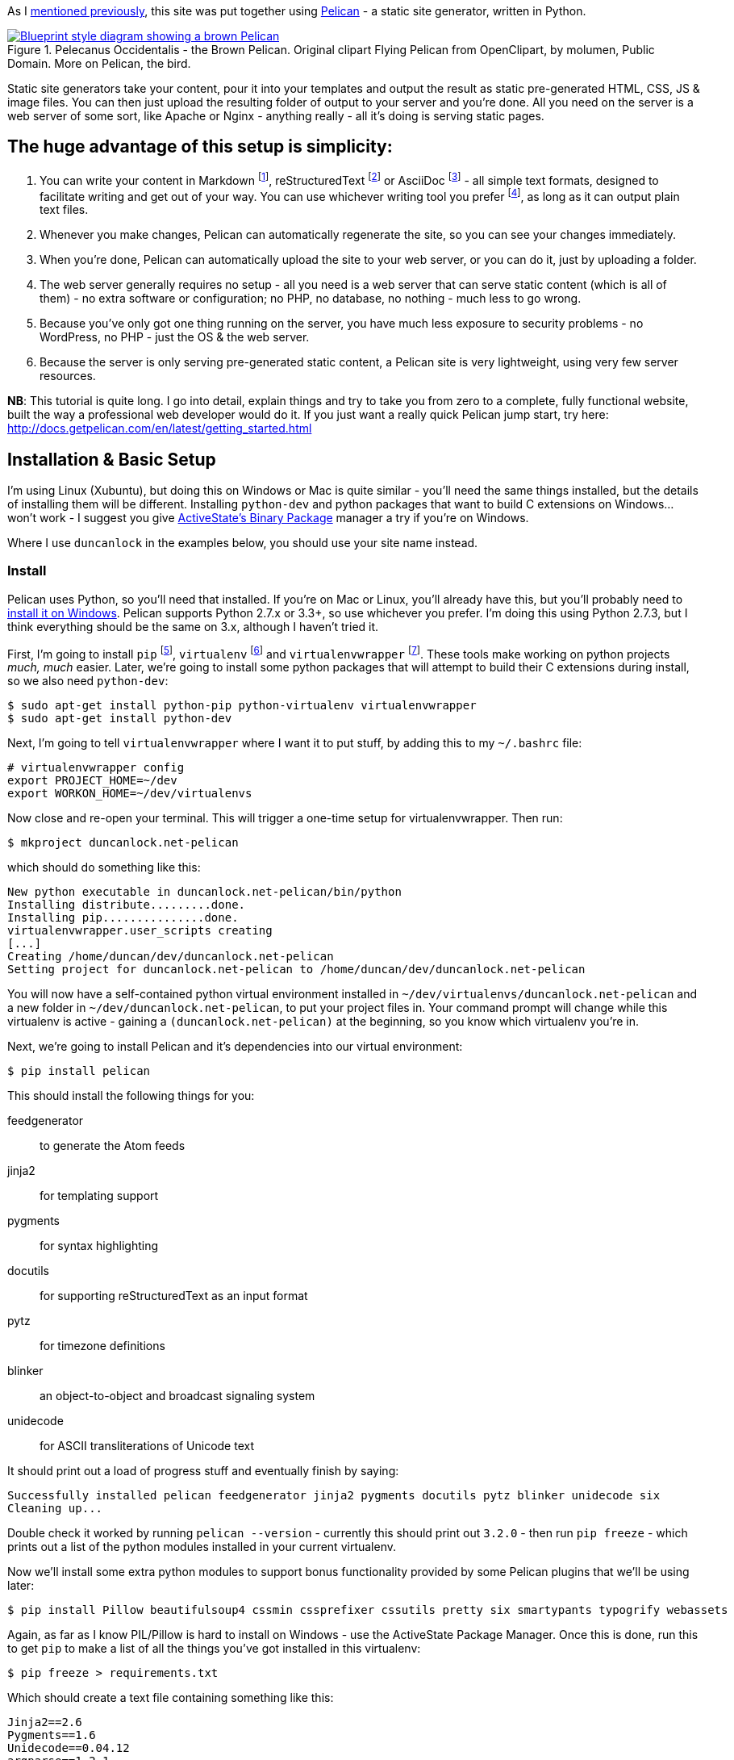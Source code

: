 :title: How I built this website, using Pelican: Part 1 - Setup
:slug: how-i-built-this-website-using-pelican-part-1-setup
:tags: web, pelican, python, howto, apache, virtualenv, git
:date: 2013-05-17 10:08:27
:modified: 2021-06-12 20:39:33
:category: tech
:series: How I built this website, using Pelican
:meta_description: I take you from zero to a complete, fully functional website, built the way a professional web developer would do it, using Pelican.
:thumbnail: /images/posts/how-i-built-this-website-using-pelican-part-1-setup/pelecanus-occidentalis-diagram.png

:fn-markdown: footnote:fn-markdown[*Markdown* is a text-to-HTML conversion tool for web writers. Markdown allows you to write using an easy-to-read, easy-to-write plain text format, then convert it to structurally valid XHTML (or HTML): http://daringfireball.net/projects/markdown/[http://daringfireball.net/projects/markdown/]]
:fn-rest: footnote:fn-rest[*reStructuredText* is an easy-to-read, what-you-see-is-what-you-get plain text mark-up syntax and parser system. It is useful for in-line program documentation (such as Python docstrings), for quickly creating simple web pages, and for standalone documents: http://en.wikipedia.org/wiki/ReStructuredText[http://en.wikipedia.org/wiki/ReStructuredText]]
:fn-asciidoc: footnote:fn-asciidoc[*AsciiDoc* is a text document format for writing notes, documentation, articles, books, ebooks, slideshows, web pages, man pages and blogs. AsciiDoc files can be translated to many formats including HTML, PDF, EPUB, man page: http://www.methods.co.nz/asciidoc/[http://www.methods.co.nz/asciidoc/]]
:fn-subl: footnote:fn-subl[*SublimeText* is currently my http://www.sublimetext.com/[favourite text editor] - it's really pretty great, you should try it.]
:fn-pip: footnote:fn-pip[*Pip* is a package management system used to install and manage software packages written in the programming language Python. Many packages can be found in the Python Package Index (PyPI): http://en.wikipedia.org/wiki/Pip_(Python[http://en.wikipedia.org/wiki/Pip_(Python])]
:fn-virtualenv: footnote:fn-virtualenv[*virtualenv* is a tool to create isolated Python environments: http://www.virtualenv.org/en/latest/[http://www.virtualenv.org/en/latest/] & http://www.clemesha.org/blog/modern-python-hacker-tools-virtualenv-fabric-pip/[http://www.clemesha.org/blog/modern-python-hacker-tools-virtualenv-fabric-pip/]]
:fn-virtualenvwrapper: footnote:fn-virtualenvwrapper[*virtualenvwrapper* is a set of extensions to Ian Bicking's `virtualenv` tool. Includes wrappers for creating & deleting virtual environments and managing development workflow, making it easier to work on more than one project at a time without introducing conflicts in their dependencies. http://virtualenvwrapper.readthedocs.org/en/latest/[http://virtualenvwrapper.readthedocs.org/en/latest/]]
:fn-virtualhost: footnote:fn-virtualhost[The Apache Webserver can serve lots of different websites from the same server instance, on the same IP address. Virtual Hosts are the way it does this. You just give each one a name, a folder and a mapping in your /etc/hosts files and reload Apache.]
:fn-id10: footnote:fn-id10[*Git* is a free and open source distributed version control system designed to handle everything from small to very large projects with speed and efficiency: http://git-scm.com/[http://git-scm.com/]]

As I link:++{filename}/posts/tech/welcome-to-the-new-site-same-as-the-old-site.adoc++[mentioned previously], this site was put together using http://getpelican.com/[Pelican] - a static site generator, written in Python.


.Pelecanus Occidentalis - the Brown Pelican. Original clipart Flying Pelican from OpenClipart, by molumen, Public Domain. More on Pelican, the bird.
[link=http://en.wikipedia.org/wiki/Brown_Pelican]
image::{static}/images/posts/how-i-built-this-website-using-pelican-part-1-setup/pelecanus-occidentalis-diagram.png[Blueprint style diagram showing a brown Pelican, flying. The diagram point out it's Yellow Head, Large beak and pouch for fishing, long neck, white chest and grey body.]

Static site generators take your content, pour it into your templates and output the result as static pre-generated HTML, CSS, JS & image files. You can then just upload the resulting folder of output to your server and you're done. All you need on the server is a web server of some sort, like Apache or Nginx - anything really - all it's doing is serving static pages.

== The huge advantage of this setup is simplicity:

[arabic]
. You can write your content in Markdown {fn-markdown}, reStructuredText {fn-rest} or AsciiDoc {fn-asciidoc} - all simple text formats, designed to facilitate writing and get out of your way. You can use whichever writing tool you prefer {fn-subl}, as long as it can output plain text files.
. Whenever you make changes, Pelican can automatically regenerate the site, so you can see your changes immediately.
. When you're done, Pelican can automatically upload the site to your web server, or you can do it, just by uploading a folder.
. The web server generally requires no setup - all you need is a web server that can serve static content (which is all of them) - no extra software or configuration; no PHP, no database, no nothing - much less to go wrong.
. Because you've only got one thing running on the server, you have much less exposure to security problems - no WordPress, no PHP - just the OS & the web server.
. Because the server is only serving pre-generated static content, a Pelican site is very lightweight, using very few server resources.

*NB*: This tutorial is quite long. I go into detail, explain things and try to take you from zero to a complete, fully functional website, built the way a professional web developer would do it. If you just want a really quick Pelican jump start, try here: http://docs.getpelican.com/en/latest/getting_started.html[http://docs.getpelican.com/en/latest/getting_started.html]

== Installation & Basic Setup

I'm using Linux (Xubuntu), but doing this on Windows or Mac is quite similar - you'll need the same things installed, but the details of installing them will be different. Installing `python-dev` and python packages that want to build C extensions on Windows... won't work - I suggest you give http://code.activestate.com/pypm/[ActiveState's Binary Package] manager a try if you're on Windows.

Where I use `duncanlock` in the examples below, you should use your site name instead.

=== Install

Pelican uses Python, so you'll need that installed. If you're on Mac or Linux, you'll already have this, but you'll probably need to http://www.activestate.com/activepython/downloads[install it on Windows]. Pelican supports Python 2.7.x or 3.3+, so use whichever you prefer. I'm doing this using Python 2.7.3, but I think everything should be the same on 3.x, although I haven't tried it.

First, I'm going to install `pip` {fn-pip}, `virtualenv` {fn-virtualenv} and `virtualenvwrapper` {fn-virtualenvwrapper}. These tools make working on python projects _much, much_ easier. Later, we're going to install some python packages that will attempt to build their C extensions during install, so we also need `python-dev`:

[source,console]
----
$ sudo apt-get install python-pip python-virtualenv virtualenvwrapper
$ sudo apt-get install python-dev
----

Next, I'm going to tell `virtualenvwrapper` where I want it to put stuff, by adding this to my `~/.bashrc` file:

[source,bash]
----
# virtualenvwrapper config
export PROJECT_HOME=~/dev
export WORKON_HOME=~/dev/virtualenvs
----

Now close and re-open your terminal. This will trigger a one-time setup for virtualenvwrapper. Then run:

[source,console]
----
$ mkproject duncanlock.net-pelican
----

which should do something like this:

[source,text]
----
New python executable in duncanlock.net-pelican/bin/python
Installing distribute.........done.
Installing pip...............done.
virtualenvwrapper.user_scripts creating
[...]
Creating /home/duncan/dev/duncanlock.net-pelican
Setting project for duncanlock.net-pelican to /home/duncan/dev/duncanlock.net-pelican
----

You will now have a self-contained python virtual environment installed in `~/dev/virtualenvs/duncanlock.net-pelican` and a new folder in `~/dev/duncanlock.net-pelican`, to put your project files in. Your command prompt will change while this virtualenv is active - gaining a `(duncanlock.net-pelican)` at the beginning, so you know which virtualenv you're in.

Next, we're going to install Pelican and it's dependencies into our virtual environment:

[source,console]
----
$ pip install pelican
----

This should install the following things for you:

feedgenerator:: to generate the Atom feeds
jinja2:: for templating support
pygments:: for syntax highlighting
docutils:: for supporting reStructuredText as an input format
pytz:: for timezone definitions
blinker:: an object-to-object and broadcast signaling system
unidecode:: for ASCII transliterations of Unicode text

It should print out a load of progress stuff and eventually finish by saying:

[source,text]
----
Successfully installed pelican feedgenerator jinja2 pygments docutils pytz blinker unidecode six
Cleaning up...
----

Double check it worked by running `pelican --version` - currently this should print out `3.2.0` - then run `pip freeze` - which prints out a list of the python modules installed in your current virtualenv.

Now we'll install some extra python modules to support bonus functionality provided by some Pelican plugins that we'll be using later:

[source,console]
----
$ pip install Pillow beautifulsoup4 cssmin cssprefixer cssutils pretty six smartypants typogrify webassets
----

Again, as far as I know PIL/Pillow is hard to install on Windows - use the ActiveState Package Manager. Once this is done, run this to get `pip` to make a list of all the things you've got installed in this virtualenv:

[source,console]
----
$ pip freeze > requirements.txt
----

Which should create a text file containing something like this:

[source,text]
----
Jinja2==2.6
Pygments==1.6
Unidecode==0.04.12
argparse==1.2.1
blinker==1.2
docutils==0.10
feedgenerator==1.5
pelican==3.2
pytz==2013b
six==1.3.0
wsgiref==0.1.2
----

This allows you to re-install everything in one go if you move machines, just by running `pip install -r requirements.txt` -- or to check for & install updates to all the modules at once, just by running `pip install --upgrade -r requirements.txt`, amongst other things. We're also going to check this lot into `git` later and this allows you to keep the list of requirements under version control too, which is nice.

=== Pelican Quick Start

Now that we've got everything installed, run this to create a basic skeleton site for you to modify:

[source,console]
----
$ pelican-quickstart
----

This will ask you some questions and generate a skeleton site, that matches your answers:

[source,console]
----
Welcome to pelican-quickstart v3.2.0.

This script will help you create a new Pelican-based website.

Please answer the following questions so this script can generate the files needed by Pelican.

Using project associated with current virtual environment. Will save to:
/home/duncan/dev/duncanlock.net-pelican
----

you can accept the defaults by pressing enter for most of these questions, except these:

[source,text]
----
> What will be the title of this web site?
duncanlock.net
> Who will be the author of this web site?
Duncan Lock
----

If you wanted to use the built-in Pelican webserver for development, you could say 'No' and skip this next bit, but we're going to configure a local virtualhost and use Apache to serve the site for development, so we're going to do this instead:

[source,text]
----
> Do you want to specify a URL prefix? e.g., http://example.com (Y/n) y
> What is your URL prefix? (see above example; no trailing slash) http://duncanlock.test
[...]
Done. Your new project is available at /home/duncan/dev/duncanlock.net-pelican
----

Now you can generate the quick-start site and see what it looks like:

[source,console]
----
$ make html
----

This should create an `output` folder with the contents of a website in it. To quickly serve the generated site so it can be previewed in your browser, run this:

[source,console]
----
$ make serve
----

Then visit http://localhost:8000[http://localhost:8000] in your browser; you should be able to see a test site, which should look something like this:

image::{static}/images/posts/how-i-built-this-website-using-pelican-part-1-setup/duncanlock-net-pelican-test.png[Screenshot of the quick-started Pelican site, using the default theme and no content.]

Press `Ctrl + c` in the console to stop the Pelican server.

=== Apache Setup

Okay, now we want to configure an Apache VirtualHost {fn-virtualhost}, so that when we visit http://duncanlock.test/[http://duncanlock.test/] in a browser, our local Apache server will serve up our local pelican development site. There are lots of reasons why this is useful, but the main one is that it's very close to my final deployment environment - a Linux box with Apache on it. It also means that the root of the local site is `/`, the same as the root of the final live site, which is nice for making links work. This also allows us to do neat server configuration things and test them all locally, as we'll see later.

If you haven't already got Apache installed, install it:

[source,console]
----
$ sudo apt-get install apache2
----

Once that's finished, save the following as a text file called `duncanlock.test` in `/etc/apache2/sites-available/`:

[source,apacheconf]
----
# domain: duncanlock.test
<VirtualHost *:80>
    # Admin email, Server Name (domain name) and any aliases
    ServerAdmin webmaster@duncanlock.test
    ServerName  duncanlock.test
    ServerAlias www.duncanlock.test

    # Index file and Document Root (where the public files are located)
    DirectoryIndex index.php index.html
    DocumentRoot /home/duncan/dev/duncanlock.net-pelican/output/
</VirtualHost>
----

The really crucial bit of this is the `DocumentRoot` - make sure this points to the `/output/` folder of the Pelican site we just created - and use an absolute path.

Then add a mapping for the duncanlock.test domain to your `/etc/hosts` file, by adding this line somewhere:

[source,text]
----
127.0.0.1  duncanlock.test
----

Then enable our new virtual host in Apache:

[source,console]
----
$ sudo a2ensite duncanlock.test
$ sudo service apache2 reload
----

Now visiting http://duncanlock.test/[http://duncanlock.test/] in a browser should show your local Pelican development site.

== Git

It's about time we started keeping some history of what we're doing, so we will add our work so far to `git` {fn-id10} - a version control system that will keep a history of all our changes, allow easy backups and restore, moving between machines, rolling back changes - and _much_ more.

First, create a text file called `.gitignore` in your website's root folder, containing this:

[source,text]
----
output/*
*.py[cod]
----

This tells git to ignore everything in the output folder, and any compiled python files - we don't need to version or backup that stuff.

Next, turn the current folder into a git repository and add our site so far:

[source,console]
----
$ git init

Initialized empty Git repository in /home/duncan/dev/duncanlock.net-pelican/.git/

$ git add .
$ git status

# On branch master
#
# Initial commit
#
# Changes to be committed:
#   (use "git rm --cached <file>..." to unstage)
#
#   new file:   .gitignore
#   new file:   Makefile
#   new file:   develop_server.sh
#   new file:   pelicanconf.py
#   new file:   publishconf.py
#   new file:   requirements.txt
#

$ git commit -m"Inital commit of duncanlock.net; quick start site with no changes, so far"
$ git status

# On branch master
nothing to commit, working directory clean
----

That's it - the site is now in git, ready to be backed up onto https://github.com/[GitHub], if you like. When you make changes, remember to do the following, so they're stored and versioned in git:

[source,console]
----
$ git add .
$ git commit -m"Description of the changes I made."
----

OK, that's it for part one - you should now have a working Pelican site, in a python virtual environment, being served by Apache via a VirtualHost on your local machine.

== Coming up in Part 2:

* Content creation work-flow
* Creating & customizing your theme
* Custom Jinja filters
* Configuring your Pelican site
** Date based post URLs: `/blog/2013/05/03/post-title-goes-here/`
** Plugins
** Extra files to copy over
** Twitter Cards
** Favicons, sitemaps, Google Analytics,
** etc...
* Performance: Web assets - minifying & compressing things, professional Apache .htaccess setup
* Deploying your site to your server

Once I've finished part 2, I'll link it here. If you've got any questions, please ask in the comments.

---
=== Footnotes & References:
